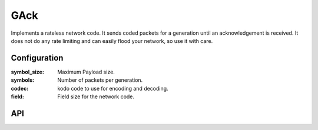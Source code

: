 GAck
====

Implements a rateless network code. It sends coded packets for a generation until
an acknowledgement is received. It does not do any rate limiting and can easily
flood your network, so use it with care.

Configuration
-------------

:symbol_size: Maximum Payload size.
:symbols: Number of packets per generation.
:codec: kodo code to use for encoding and decoding.
:field: Field size for the network code.

API
---

.. kernel-doc:: include/nckernel/gack.h
